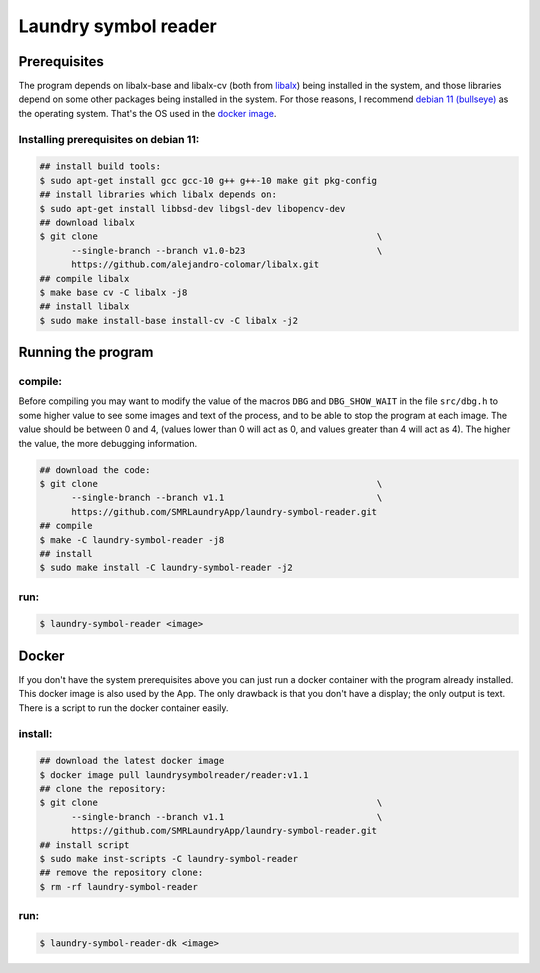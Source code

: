 
=====================
Laundry symbol reader
=====================


Prerequisites
=============

The program depends on libalx-base and libalx-cv (both from libalx_) being
installed in the system, and those libraries depend on some other packages
being installed in the system.  For those reasons, I recommend
`debian 11 (bullseye)`_ as the operating system.  That's the OS used in the
`docker image`_.

.. _libalx:			https://github.com/alejandro-colomar/libalx
.. _`debian 11 (bullseye)`:	https://www.debian.org/devel/debian-installer/
.. _`docker image`:	https://hub.docker.com/r/laundrysymbolreader/reader

Installing prerequisites on debian 11:
--------------------------------------

.. code-block:: sh

	## install build tools:
	$ sudo apt-get install gcc gcc-10 g++ g++-10 make git pkg-config
	## install libraries which libalx depends on:
	$ sudo apt-get install libbsd-dev libgsl-dev libopencv-dev
	## download libalx
	$ git clone							\
	      --single-branch --branch v1.0-b23				\
	      https://github.com/alejandro-colomar/libalx.git
	## compile libalx
	$ make base cv -C libalx -j8
	## install libalx
	$ sudo make install-base install-cv -C libalx -j2


Running the program
===================

compile:
--------

Before compiling you may want to modify the value of the macros ``DBG`` and
``DBG_SHOW_WAIT`` in the file ``src/dbg.h`` to some higher value to see some
images and text of the process, and to be able to stop the program at each
image.  The value should be between 0 and 4, (values lower than 0 will act as
0, and values greater than 4 will act as 4).  The higher the value, the more
debugging information.

.. code-block:: sh

	## download the code:
	$ git clone							\
	      --single-branch --branch v1.1				\
	      https://github.com/SMRLaundryApp/laundry-symbol-reader.git
	## compile
	$ make -C laundry-symbol-reader -j8
	## install
	$ sudo make install -C laundry-symbol-reader -j2

run:
----
.. code-block:: sh

	$ laundry-symbol-reader <image>

Docker
======

If you don't have the system prerequisites above you can just run a docker
container with the program already installed.
This docker image is also used by the App.
The only drawback is that you don't have a display; the only output is text.
There is a script to run the docker container easily.

install:
--------

.. code-block:: sh

	## download the latest docker image
	$ docker image pull laundrysymbolreader/reader:v1.1
	## clone the repository:
	$ git clone							\
	      --single-branch --branch v1.1				\
	      https://github.com/SMRLaundryApp/laundry-symbol-reader.git
	## install script
	$ sudo make inst-scripts -C laundry-symbol-reader
	## remove the repository clone:
	$ rm -rf laundry-symbol-reader

run:
----

.. code-block:: sh

	$ laundry-symbol-reader-dk <image>

